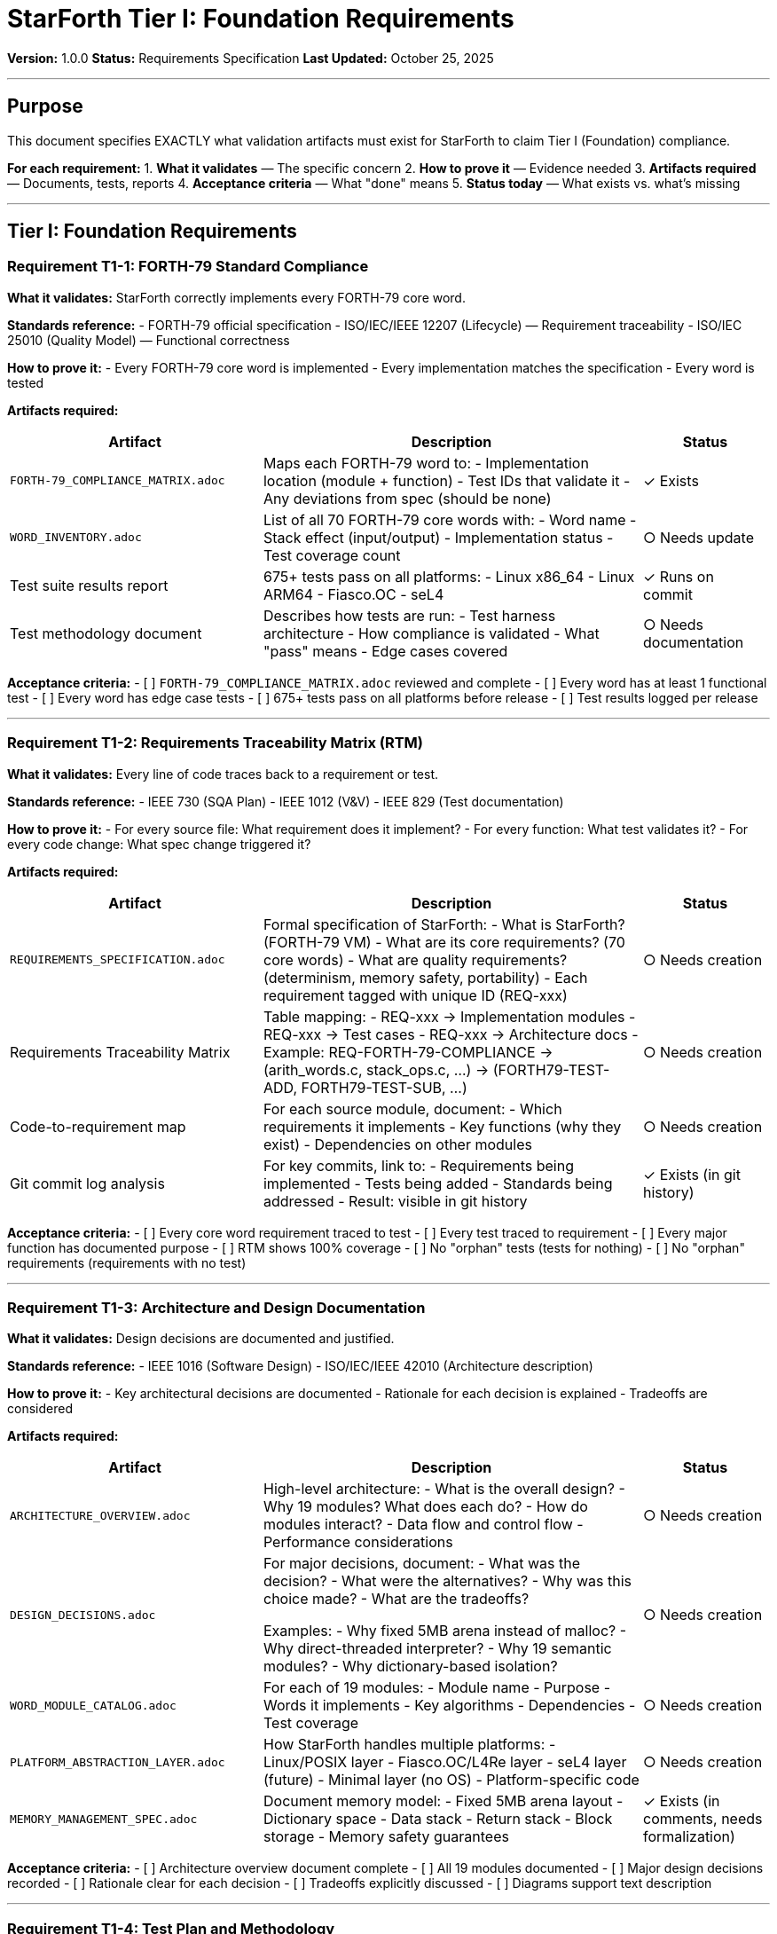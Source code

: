 ////
StarForth Tier I Foundation Requirements

Document Metadata:
- Document ID: starforth-governance/foundation-requirements-tier-i
- Version: 1.0.0
- Created: 2025-10-25
- Purpose: Specify Tier I (Foundation) validation artifacts needed for Layer 1 compliance
- Scope: What must be delivered for v1.0 release - Foundation layer only
- Status: REQUIREMENTS SPECIFICATION
////

= StarForth Tier I: Foundation Requirements

**Version:** 1.0.0
**Status:** Requirements Specification
**Last Updated:** October 25, 2025

---

== Purpose

This document specifies EXACTLY what validation artifacts must exist for StarForth to claim Tier I (Foundation) compliance.

**For each requirement:**
1. **What it validates** — The specific concern
2. **How to prove it** — Evidence needed
3. **Artifacts required** — Documents, tests, reports
4. **Acceptance criteria** — What "done" means
5. **Status today** — What exists vs. what's missing

---

== Tier I: Foundation Requirements

=== Requirement T1-1: FORTH-79 Standard Compliance

**What it validates:** StarForth correctly implements every FORTH-79 core word.

**Standards reference:**
- FORTH-79 official specification
- ISO/IEC/IEEE 12207 (Lifecycle) — Requirement traceability
- ISO/IEC 25010 (Quality Model) — Functional correctness

**How to prove it:**
- Every FORTH-79 core word is implemented
- Every implementation matches the specification
- Every word is tested

**Artifacts required:**

[cols="2,3,1"]
|===
| Artifact | Description | Status

| `FORTH-79_COMPLIANCE_MATRIX.adoc`
| Maps each FORTH-79 word to:
  - Implementation location (module + function)
  - Test IDs that validate it
  - Any deviations from spec (should be none)
| ✓ Exists

| `WORD_INVENTORY.adoc`
| List of all 70 FORTH-79 core words with:
  - Word name
  - Stack effect (input/output)
  - Implementation status
  - Test coverage count
| ○ Needs update

| Test suite results report
| 675+ tests pass on all platforms:
  - Linux x86_64
  - Linux ARM64
  - Fiasco.OC
  - seL4
| ✓ Runs on commit

| Test methodology document
| Describes how tests are run:
  - Test harness architecture
  - How compliance is validated
  - What "pass" means
  - Edge cases covered
| ○ Needs documentation

|===

**Acceptance criteria:**
- [ ] `FORTH-79_COMPLIANCE_MATRIX.adoc` reviewed and complete
- [ ] Every word has at least 1 functional test
- [ ] Every word has edge case tests
- [ ] 675+ tests pass on all platforms before release
- [ ] Test results logged per release

---

=== Requirement T1-2: Requirements Traceability Matrix (RTM)

**What it validates:** Every line of code traces back to a requirement or test.

**Standards reference:**
- IEEE 730 (SQA Plan)
- IEEE 1012 (V&V)
- IEEE 829 (Test documentation)

**How to prove it:**
- For every source file: What requirement does it implement?
- For every function: What test validates it?
- For every code change: What spec change triggered it?

**Artifacts required:**

[cols="2,3,1"]
|===
| Artifact | Description | Status

| `REQUIREMENTS_SPECIFICATION.adoc`
| Formal specification of StarForth:
  - What is StarForth? (FORTH-79 VM)
  - What are its core requirements? (70 core words)
  - What are quality requirements? (determinism, memory safety, portability)
  - Each requirement tagged with unique ID (REQ-xxx)
| ○ Needs creation

| Requirements Traceability Matrix
| Table mapping:
  - REQ-xxx → Implementation modules
  - REQ-xxx → Test cases
  - REQ-xxx → Architecture docs
  - Example: REQ-FORTH-79-COMPLIANCE → (arith_words.c, stack_ops.c, ...) → (FORTH79-TEST-ADD, FORTH79-TEST-SUB, ...)
| ○ Needs creation

| Code-to-requirement map
| For each source module, document:
  - Which requirements it implements
  - Key functions (why they exist)
  - Dependencies on other modules
| ○ Needs creation

| Git commit log analysis
| For key commits, link to:
  - Requirements being implemented
  - Tests being added
  - Standards being addressed
  - Result: visible in git history
| ✓ Exists (in git history)

|===

**Acceptance criteria:**
- [ ] Every core word requirement traced to test
- [ ] Every test traced to requirement
- [ ] Every major function has documented purpose
- [ ] RTM shows 100% coverage
- [ ] No "orphan" tests (tests for nothing)
- [ ] No "orphan" requirements (requirements with no test)

---

=== Requirement T1-3: Architecture and Design Documentation

**What it validates:** Design decisions are documented and justified.

**Standards reference:**
- IEEE 1016 (Software Design)
- ISO/IEC/IEEE 42010 (Architecture description)

**How to prove it:**
- Key architectural decisions are documented
- Rationale for each decision is explained
- Tradeoffs are considered

**Artifacts required:**

[cols="2,3,1"]
|===
| Artifact | Description | Status

| `ARCHITECTURE_OVERVIEW.adoc`
| High-level architecture:
  - What is the overall design?
  - Why 19 modules? What does each do?
  - How do modules interact?
  - Data flow and control flow
  - Performance considerations
| ○ Needs creation

| `DESIGN_DECISIONS.adoc`
| For major decisions, document:
  - What was the decision?
  - What were the alternatives?
  - Why was this choice made?
  - What are the tradeoffs?

  Examples:
  - Why fixed 5MB arena instead of malloc?
  - Why direct-threaded interpreter?
  - Why 19 semantic modules?
  - Why dictionary-based isolation?
| ○ Needs creation

| `WORD_MODULE_CATALOG.adoc`
| For each of 19 modules:
  - Module name
  - Purpose
  - Words it implements
  - Key algorithms
  - Dependencies
  - Test coverage
| ○ Needs creation

| `PLATFORM_ABSTRACTION_LAYER.adoc`
| How StarForth handles multiple platforms:
  - Linux/POSIX layer
  - Fiasco.OC/L4Re layer
  - seL4 layer (future)
  - Minimal layer (no OS)
  - Platform-specific code
| ○ Needs creation

| `MEMORY_MANAGEMENT_SPEC.adoc`
| Document memory model:
  - Fixed 5MB arena layout
  - Dictionary space
  - Data stack
  - Return stack
  - Block storage
  - Memory safety guarantees
| ✓ Exists (in comments, needs formalization)

|===

**Acceptance criteria:**
- [ ] Architecture overview document complete
- [ ] All 19 modules documented
- [ ] Major design decisions recorded
- [ ] Rationale clear for each decision
- [ ] Tradeoffs explicitly discussed
- [ ] Diagrams support text description

---

=== Requirement T1-4: Test Plan and Methodology

**What it validates:** Tests are systematic and comprehensive.

**Standards reference:**
- IEEE 829 (Test documentation)
- ISO/IEC/IEEE 29119 (Software testing)

**How to prove it:**
- Test plan is documented
- Test cases trace to requirements
- Test coverage metrics are measured
- Tests are reproducible

**Artifacts required:**

[cols="2,3,1"]
|===
| Artifact | Description | Status

| `TEST_PLAN.adoc`
| Describes testing strategy:
  - What are we testing? (FORTH-79 compliance)
  - How will we test it? (unit + integration + stress)
  - What's the acceptance criterion? (100% core words pass)
  - How are tests organized? (by module, by standard)
  - How are tests run? (continuous integration, release gates)
| ○ Needs creation

| `TEST_CASE_SPECIFICATION.adoc`
| For each test category, document:
  - Test ID (e.g., FORTH79-TEST-ADD)
  - What it tests (e.g., "Addition word: X Y + = X+Y")
  - Test inputs
  - Expected outputs
  - Edge cases covered
  - How it validates spec
| ○ Needs creation

| Test coverage report
| Metrics:
  - % of code lines executed by tests
  - % of branches covered
  - % of functions tested
  - % of words with tests
| ○ Needs generation

| Test results archive
| For each release:
  - All 675+ tests pass
  - All platforms tested
  - Date and git commit hash
  - Any failures logged with root cause
| ○ Needs setup

| Continuous integration logs
| GitHub Actions or equivalent:
  - Tests run on every commit
  - Results logged and visible
  - Failures block merge
| ✓ Exists (via Makefile + CI)

|===

**Acceptance criteria:**
- [ ] Test plan documented
- [ ] All test cases specified (test ID, purpose, inputs/outputs)
- [ ] Code coverage >90%
- [ ] All platforms tested before release
- [ ] Test results reproducible
- [ ] No flaky tests

---

== Tier I Validation Checklist for v1.0 Release

- [ ] `FORTH-79_COMPLIANCE_MATRIX.adoc` complete
- [ ] `WORD_INVENTORY.adoc` complete
- [ ] 675+ tests pass on all platforms
- [ ] Test methodology documented
- [ ] `REQUIREMENTS_SPECIFICATION.adoc` complete
- [ ] Requirements Traceability Matrix complete
- [ ] `ARCHITECTURE_OVERVIEW.adoc` complete
- [ ] `DESIGN_DECISIONS.adoc` complete
- [ ] 19 modules documented
- [ ] `TEST_PLAN.adoc` complete
- [ ] Test coverage report generated
- [ ] Test results archived for release

---

== Priority and Sequence

**Phase A (Weeks 1-2):** Documentation
- Requirements spec
- Architecture overview
- Test plan
- Design decisions

**Phase B (Week 3):** Analysis
- RTM creation
- Module catalog
- Platform abstraction layer

**Phase C (Week 4):** Validation
- Code coverage metrics
- Test results documentation
- Acceptance sign-off

---

== Related Documents

* `RELIABILITY_QUALITY_REQUIREMENTS_TIER_II.adoc` — Tier II quality requirements
* `CAPABILITY_KERNEL_FRAMEWORK.adoc` — Three-tier validation model
* `FORTH-79_COMPLIANCE_MATRIX.adoc` — Word compliance
* `GOVERNANCE.md` — Repository governance

---

== Document History

[cols="^1,^2,2,<4"]
|===
| Version | Date | Author | Change Summary

| 1.0.0
| 2025-10-25
| rajames
| Created Tier I Foundation Requirements for v1.0
|===

---

**StarForth:** Foundation Complete. Ready for Tier II.